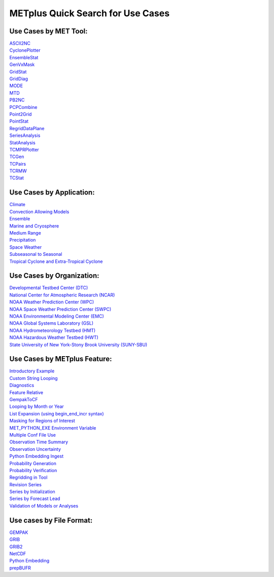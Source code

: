 METplus Quick Search for Use Cases
==================================

Use Cases by MET Tool:
----------------------

| `ASCII2NC <https://dtcenter.github.io/METplus/search.html?q=ASCII2NCToolUseCase&check_keywords=yes&area=default>`_
| `CyclonePlotter <https://dtcenter.github.io/METplus/search.html?q=CyclonePlotterUseCase&check_keywords=yes&area=default>`_
| `EnsembleStat <https://dtcenter.github.io/METplus/search.html?q=EnsembleStatToolUseCase&check_keywords=yes&area=default>`_
| `GenVxMask <https://dtcenter.github.io/METplus/search.html?q=GenVxMaskToolUseCase&check_keywords=yes&area=default>`_
| `GridStat <https://dtcenter.github.io/METplus/search.html?q=GridStatToolUseCase&check_keywords=yes&area=default>`_
| `GridDiag <https://dtcenter.github.io/METplus/search.html?q=GridDiagToolUseCase&check_keywords=yes&area=default>`_
| `MODE <https://dtcenter.github.io/METplus/search.html?q=MODEToolUseCase&check_keywords=yes&area=default>`_
| `MTD <https://dtcenter.github.io/METplus/search.html?q=MTDToolUseCase&check_keywords=yes&area=default>`_
| `PB2NC <https://dtcenter.github.io/METplus/search.html?q=PB2NCToolUseCase&check_keywords=yes&area=default>`_
| `PCPCombine <https://dtcenter.github.io/METplus/search.html?q=PCPCombineToolUseCase&check_keywords=yes&area=default>`_
| `Point2Grid <https://dtcenter.github.io/METplus/search.html?q=Point2GridToolUseCase&check_keywords=yes&area=default>`_
| `PointStat <https://dtcenter.github.io/METplus/search.html?q=PointStatToolUseCase&check_keywords=yes&area=default>`_
| `RegridDataPlane <https://dtcenter.github.io/METplus/search.html?q=RegridDataPlaneToolUseCase&check_keywords=yes&area=default>`_
| `SeriesAnalysis <https://dtcenter.github.io/METplus/search.html?q=SeriesAnalysisUseCase&check_keywords=yes&area=default>`_
| `StatAnalysis <https://dtcenter.github.io/METplus/search.html?q=StatAnalysisToolUseCase&check_keywords=yes&area=default>`_
| `TCMPRPlotter <https://dtcenter.github.io/METplus/search.html?q=TCMPRPlotterUseCase&check_keywords=yes&area=default>`_
| `TCGen <https://dtcenter.github.io/METplus/search.html?q=TCGenToolUseCase&check_keywords=yes&area=default>`_
| `TCPairs <https://dtcenter.github.io/METplus/search.html?q=TCPairsToolUseCase&check_keywords=yes&area=default>`_
| `TCRMW <https://dtcenter.github.io/METplus/search.html?q=TCRMWToolUseCase&check_keywords=yes&area=default>`_
| `TCStat <https://dtcenter.github.io/METplus/search.html?q=TCStatToolUseCase&check_keywords=yes&area=default>`_


Use Cases by Application:
-------------------------
| `Climate <https://dtcenter.github.io/METplus/search.html?q=ClimateAppUseCase&check_keywords=yes&area=default>`_
| `Convection Allowing Models <https://dtcenter.github.io/METplus/search.html?q=ConvectionAllowingModelsAppUseCase&check_keywords=yes&area=default>`_
| `Ensemble  <https://dtcenter.github.io/METplus/search.html?q=EnsembleAppUseCase&check_keywords=yes&area=default>`_
| `Marine and Cryosphere <https://dtcenter.github.io/METplus/search.html?q=MarineAndCryoAppUseCase&check_keywords=yes&area=default>`_
| `Medium Range <https://dtcenter.github.io/METplus/search.html?q=MediumRangeAppUseCase&check_keywords=yes&area=default>`_
| `Precipitation <https://dtcenter.github.io/METplus/search.html?q=PrecipitationAppUseCase&check_keywords=yes&area=default>`_
| `Space Weather <https://dtcenter.github.io/METplus/search.html?q=SpaceWeatherAppUseCase&check_keywords=yes&area=default>`_
| `Subseasonal to Seasonal <https://dtcenter.github.io/METplus/search.html?q=S2SAppUseCase&check_keywords=yes&area=default>`_
| `Tropical Cyclone and Extra-Tropical Cyclone <https://dtcenter.github.io/METplus/search.html?q=TCandExtraTCAppUseCase&check_keywords=yes&area=default>`_


Use Cases by Organization:
--------------------------
| `Developmental Testbed Center (DTC)  <https://dtcenter.github.io/METplus/search.html?q=DTCOrgUseCase&check_keywords=yes&area=default>`_
| `National Center for Atmospheric Research (NCAR)  <https://dtcenter.github.io/METplus/search.html?q=NCAROrgUseCase&check_keywords=yes&area=default>`_
| `NOAA Weather Prediction Center (WPC)  <https://dtcenter.github.io/METplus/search.html?q=NOAAWPCOrgUseCase&check_keywords=yes&area=default>`_
| `NOAA Space Weather Prediction Center (SWPC)  <https://dtcenter.github.io/METplus/search.html?q=NOAASWPCOrgUseCase&check_keywords=yes&area=default>`_
| `NOAA Environmental Modeling Center (EMC)  <https://dtcenter.github.io/METplus/search.html?q=NOAAEMCOrgUseCase&check_keywords=yes&area=default>`_
| `NOAA Global Systems Laboratory (GSL)  <https://dtcenter.github.io/METplus/search.html?q=NOAAGSLOrgUseCase&check_keywords=yes&area=default>`_
| `NOAA Hydrometeorology Testbed (HMT)  <https://dtcenter.github.io/METplus/search.html?q=NOAAHMTOrgUseCase&check_keywords=yes&area=default>`_
| `NOAA Hazardous Weather Testbed (HWT)  <https://dtcenter.github.io/METplus/search.html?q=NOAAHWTOrgUseCase&check_keywords=yes&area=default>`_
| `State University of New York-Stony Brook University (SUNY-SBU)  <https://dtcenter.github.io/METplus/search.html?q=SBUOrgUseCase&check_keywords=yes&area=default>`_


Use Cases by METplus Feature:
-----------------------------
| `Introductory Example <https://dtcenter.github.io/METplus/search.html?q=ExampleToolUseCase&check_keywords=yes&area=default>`_
| `Custom String Looping <https://dtcenter.github.io/METplus/search.html?q=CustomStringLoopingUseCase&check_keywords=yes&area=default>`_
| `Diagnostics <https://dtcenter.github.io/METplus/search.html?q=DiagnosticsUseCase&check_keywords=yes&area=default>`_
| `Feature Relative  <https://dtcenter.github.io/METplus/search.html?q=FeatureRelativeUseCase&check_keywords=yes&area=default>`_
| `GempakToCF <https://dtcenter.github.io/METplus/search.html?q=GempakToCFToolUseCase&check_keywords=yes&area=default>`_
| `Looping by Month or Year  <https://dtcenter.github.io/METplus/search.html?q=LoopByMonthFeatureUseCase&check_keywords=yes&area=default>`_
| `List Expansion (using begin_end_incr syntax)  <https://dtcenter.github.io/METplus/search.html?q=ListExpansionFeatureUseCase&check_keywords=yes&area=default>`_
| `Masking for Regions of Interest <https://dtcenter.github.io/METplus/search.html?q=MaskingFeatureUseCase&check_keywords=yes&area=default>`_
| `MET_PYTHON_EXE Environment Variable  <https://dtcenter.github.io/METplus/search.html?q=MET_PYTHON_EXEUseCase&check_keywords=yes&area=default>`_
| `Multiple Conf File Use <https://dtcenter.github.io/METplus/search.html?q=MultiConfUseCase&check_keywords=yes&area=default>`_
| `Observation Time Summary <https://dtcenter.github.io/METplus/search.html?q=ObsTimeSummaryUseCase&check_keywords=yes&area=default>`_
| `Observation Uncertainty <https://dtcenter.github.io/METplus/search.html?q=ObsUncertaintyUseCase&check_keywords=yes&area=default>`_
| `Python Embedding Ingest <https://dtcenter.github.io/METplus/search.html?q=PyEmbedIngestToolUseCase&check_keywords=yes&area=default>`_
| `Probability Generation  <https://dtcenter.github.io/METplus/search.html?q=ProbabilityGenerationUseCase&check_keywords=yes&area=default>`_
| `Probability Verification  <https://dtcenter.github.io/METplus/search.html?q=ProbabilityVerificationUseCase&check_keywords=yes&area=default>`_
| `Regridding in Tool <https://dtcenter.github.io/METplus/search.html?q=RegriddingInToolUseCase&check_keywords=yes&area=default>`_
| `Revision Series <https://dtcenter.github.io/METplus/search.html?q=RevisionSeriesUseCase&check_keywords=yes&area=default>`_
| `Series by Initialization  <https://dtcenter.github.io/METplus/search.html?q=SeriesByInitUseCase&check_keywords=yes&area=default>`_
| `Series by Forecast Lead  <https://dtcenter.github.io/METplus/search.html?q=SeriesByLeadUseCase&check_keywords=yes&area=default>`_
| `Validation of Models or Analyses  <https://dtcenter.github.io/METplus/search.html?q=ValidationUseCase&check_keywords=yes&area=default>`_


Use cases by File Format:
-------------------------
| `GEMPAK  <https://dtcenter.github.io/METplus/search.html?q=GEMPAKFileUseCase&check_keywords=yes&area=default>`_
| `GRIB  <https://dtcenter.github.io/METplus/search.html?q=GRIBFileUseCase&check_keywords=yes&area=default>`_
| `GRIB2  <https://dtcenter.github.io/METplus/search.html?q=GRIB2FileUseCase&check_keywords=yes&area=default>`_
| `NetCDF  <https://dtcenter.github.io/METplus/search.html?q=NetCDFFileUseCase&check_keywords=yes&area=default>`_
| `Python Embedding  <https://dtcenter.github.io/METplus/search.html?q=PythonEmbeddingFileUseCase&check_keywords=yes&area=default>`_
| `prepBUFR  <https://dtcenter.github.io/METplus/search.html?q=prepBUFRFileUseCase&check_keywords=yes&area=default>`_
